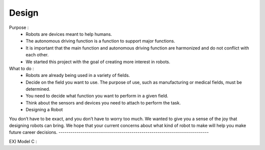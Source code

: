 Design
================

.. raw:: html
    
    <div style="background: #C3F8FF" class="admonition note custom">
        <p style="background: light-blue" class="admonition-title">
            Create a virtual robot
        </p>
        <div class="line-block">
            <div class="line">Let’s create a virtual autonomous mobile robot.</div>
        </div>
        <ul>
            <li>Let's assume you become a robot developer.</li>
            <li>Where will the robot be used?</li>
            <li>What function do you want to perform?</li>
        </ul>
    </div>

.. raw:: html

Purpose : 
    - Robots are devices meant to help humans.
    - The autonomous driving function is a function to support major functions.
    - It is important that the main function and autonomous driving function are harmonized and do not conflict with each other.
    - We started this project with the goal of creating more interest in robots.

What to do : 
    - Robots are already being used in a variety of fields.
    - Decide on the field you want to use. The purpose of use, such as manufacturing or medical fields, must be determined.
    - You need to decide what function you want to perform in a given field.
    - Think about the sensors and devices you need to attach to perform the task.
    - Designing a Robot

You don’t have to be exact, and you don’t have to worry too much.
We wanted to give you a sense of the joy that designing robots can bring.
We hope that your current concerns about what kind of robot to make will help you make future career decisions.
----------------------------------------------------------------------------

EX) Model C : 

.. raw:: html
    
    <div style="background: #C3F8FF" class="admonition note custom">
        <p style="background: light-blue" class="admonition-title">
            1.Where to use
        </p>
        <ul>
            <li>Perform service work in crowded places</li>
            <li>Where will the robot be used?</li>
            <li>What function do you want to perform?</li>
        </ul>
    </div>

.. raw:: html

.. raw:: html
    
    <div style="background: #C3F8FF" class="admonition note custom">
        <p style="background: light-blue" class="admonition-title">
            2.Functions
        </p>
        <ul>
            <li>Requires route guidance function and location information provision function.</li>
            <li>Since it is Covid-19, air purification function and fever check function are also needed.</li>
            <li>Autonomous driving function required for route guidance function</li>
        </ul>
    </div>

.. raw:: html

.. raw:: html
    
    <div style="background: #C3F8FF" class="admonition note custom">
        <p style="background: light-blue" class="admonition-title">
            3.Parts
        </p>
        <ul>
            <li>Thermal imaging camera for fever check</li>
            <li>LED panel for information purposes</li>
            <li>LIDAR for autonomous driving</li>
            <li>Many other parts required...</li>
        </ul>
    </div>

.. raw:: html

.. raw:: html
    
    <div style="background: #C3F8FF" class="admonition note custom">
        <p style="background: light-blue" class="admonition-title">
            4.Design
        </p>
        <ul>
            <li>Drawing the overall appearance</li>
            <li>Draw in detail the parts that perform the function</li>
        </ul>
    </div>

.. raw:: html